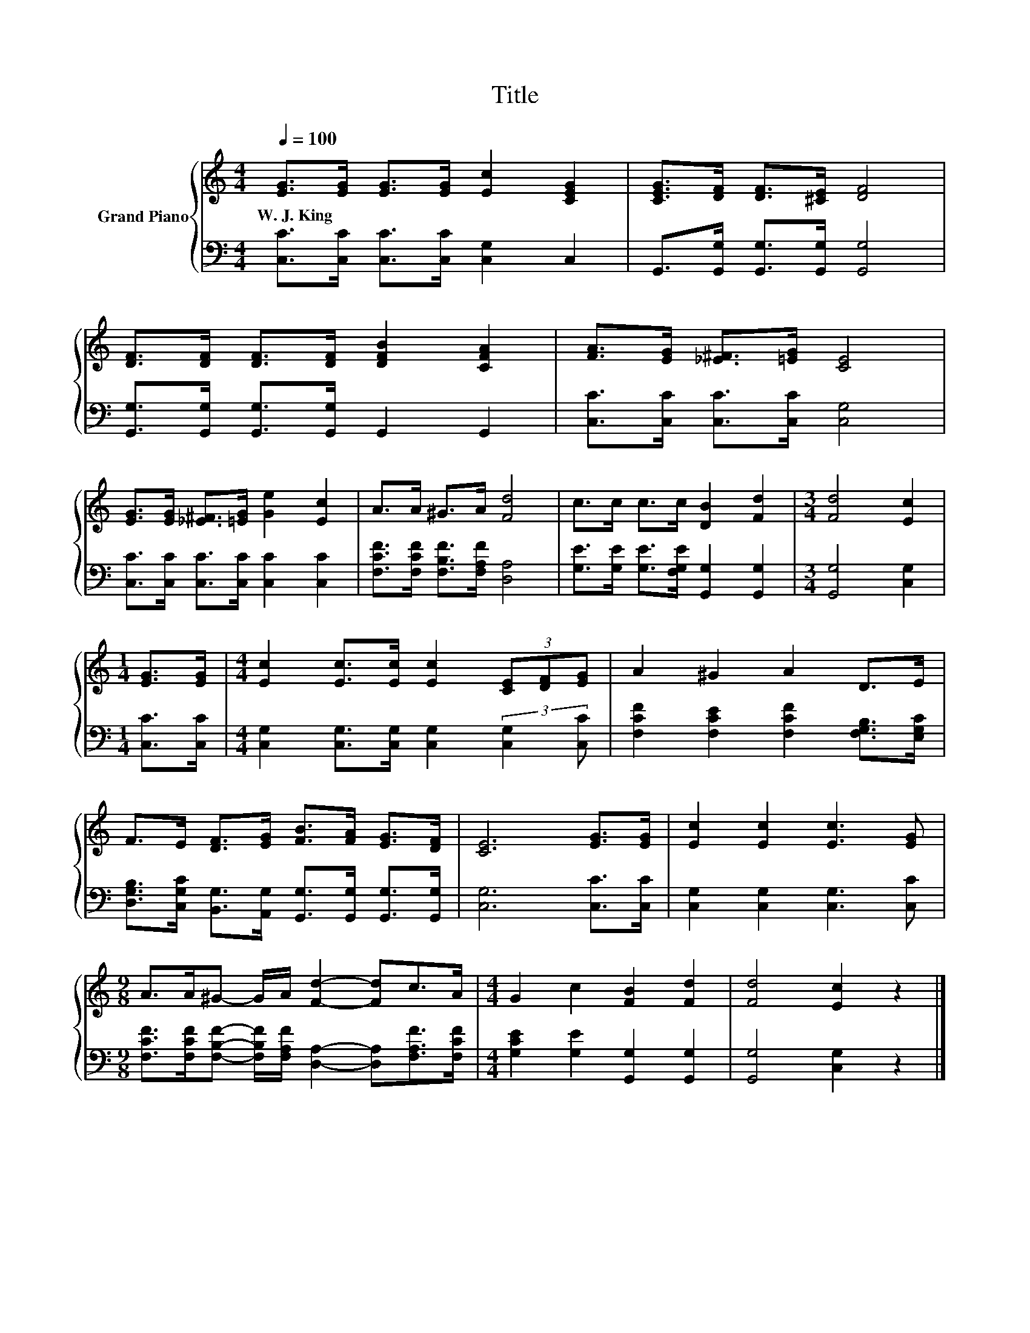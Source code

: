 X:1
T:Title
%%score { 1 | 2 }
L:1/8
Q:1/4=100
M:4/4
K:C
V:1 treble nm="Grand Piano"
V:2 bass 
V:1
 [EG]>[EG] [EG]>[EG] [Ec]2 [CEG]2 | [CEG]>[DF] [DF]>[^CE] [DF]4 | %2
w: W.~J.~King * * * * *||
 [DF]>[DF] [DF]>[DF] [DFB]2 [CFA]2 | [FA]>[EG] [_E^F]>[=EG] [CE]4 | %4
w: ||
 [EG]>[EG] [_E^F]>[=EG] [Ge]2 [Ec]2 | A>A ^G>A [Fd]4 | c>c c>c [DB]2 [Fd]2 |[M:3/4] [Fd]4 [Ec]2 | %8
w: ||||
[M:1/4] [EG]>[EG] |[M:4/4] [Ec]2 [Ec]>[Ec] [Ec]2 (3[CE][DF][EG] | A2 ^G2 A2 D>E | %11
w: |||
 F>E [DF]>[EG] [FB]>[FA] [EG]>[DF] | [CE]6 [EG]>[EG] | [Ec]2 [Ec]2 [Ec]3 [EG] | %14
w: |||
[M:9/8] A>A^G- G/A/ [Fd]2- [Fd]c>A |[M:4/4] G2 c2 [FB]2 [Fd]2 | [Fd]4 [Ec]2 z2 |] %17
w: |||
V:2
 [C,C]>[C,C] [C,C]>[C,C] [C,G,]2 C,2 | G,,>[G,,G,] [G,,G,]>[G,,G,] [G,,G,]4 | %2
 [G,,G,]>[G,,G,] [G,,G,]>[G,,G,] G,,2 G,,2 | [C,C]>[C,C] [C,C]>[C,C] [C,G,]4 | %4
 [C,C]>[C,C] [C,C]>[C,C] [C,C]2 [C,C]2 | [F,CF]>[F,CF] [F,B,F]>[F,A,F] [D,A,]4 | %6
 [G,E]>[G,E] [G,E]>[F,G,E] [G,,G,]2 [G,,G,]2 |[M:3/4] [G,,G,]4 [C,G,]2 |[M:1/4] [C,C]>[C,C] | %9
[M:4/4] [C,G,]2 [C,G,]>[C,G,] [C,G,]2 (3:2:2[C,G,]2 [C,C] | %10
 [F,CF]2 [F,CE]2 [F,CF]2 [F,G,B,]>[E,G,C] | %11
 [D,G,B,]>[C,G,C] [B,,G,]>[A,,G,] [G,,G,]>[G,,G,] [G,,G,]>[G,,G,] | [C,G,]6 [C,C]>[C,C] | %13
 [C,G,]2 [C,G,]2 [C,G,]3 [C,C] | %14
[M:9/8] [F,CF]>[F,CF][F,B,F]- [F,B,F]/[F,A,F]/ [D,A,]2- [D,A,][F,A,F]>[F,CF] | %15
[M:4/4] [G,CE]2 [G,E]2 [G,,G,]2 [G,,G,]2 | [G,,G,]4 [C,G,]2 z2 |] %17


